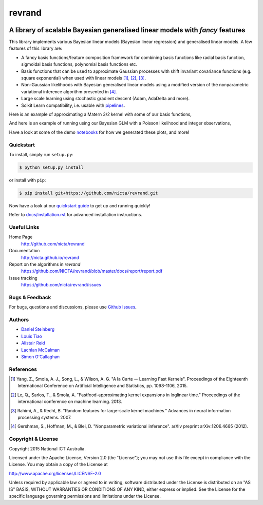 =======
revrand 
=======

.. image:: https://travis-ci.org/NICTA/revrand.svg?branch=master
   :target: https://travis-ci.org/NICTA/revrand

.. image:: https://codecov.io/github/NICTA/revrand/coverage.svg?branch=master
    :target: https://codecov.io/github/NICTA/revrand?branch=master

------------------------------------------------------------------------------
A library of scalable Bayesian generalised linear models with *fancy* features
------------------------------------------------------------------------------

This library implements various Bayesian linear models (Bayesian linear
regression) and generalised linear models. A few features of this library are:

- A fancy basis functions/feature composition framework for combining basis
  functions like radial basis function, sigmoidal basis functions, polynomial
  basis functions etc.
- Basis functions that can be used to approximate Gaussian processes with shift
  invariant covariance functions (e.g. square exponential) when used with
  linear models [1]_, [2]_, [3]_.
- Non-Gaussian likelihoods with Bayesian generalised linear models using a
  modified version of the nonparametric variational inference algorithm
  presented in [4]_.
- Large scale learning using stochastic gradient descent (Adam, AdaDelta and 
  more).
- Scikit Learn compatibility, i.e. usable with 
  `pipelines <http://scikit-learn.org/stable/modules/pipeline.html>`_.

Here is an example of approximating a Matern 3/2 kernel with some of our basis
functions,

.. image:: matern32.png
    :target: https://github.com/NICTA/revrand/tree/master/docs/

And here is an example of running using our Bayesian GLM with a Poisson
likelihood and integer observations,

.. image:: glm_demo.png
    :target: https://github.com/NICTA/revrand/tree/master/docs/

Have a look at some of the demo `notebooks <demos/>`_ for how we generated
these plots, and more!


Quickstart
----------

To install, simply run ``setup.py``:

.. code:: console

   $ python setup.py install

or install with ``pip``:

.. code:: console

   $ pip install git+https://github.com/nicta/revrand.git

Now have a look at our `quickstart guide <docs/quickstart.rst>`_ to get up and
running quickly!

Refer to `docs/installation.rst <docs/installation.rst>`_ for advanced 
installation instructions.


Useful Links
------------

Home Page
    http://github.com/nicta/revrand

Documentation
    http://nicta.github.io/revrand

Report on the algorithms in *revrand*
    https://github.com/NICTA/revrand/blob/master/docs/report/report.pdf

Issue tracking
    https://github.com/nicta/revrand/issues


Bugs & Feedback
---------------

For bugs, questions and discussions, please use 
`Github Issues <https://github.com/NICTA/revrand/issues>`_.


Authors
-------

- `Daniel Steinberg <https://github.com/dsteinberg>`_
- `Louis Tiao <https://github.com/ltiao>`_
- `Alistair Reid <https://github.com/AlistaiReid>`_
- `Lachlan McCalman <https://github.com/lmccalman>`_
- `Simon O'Callaghan <https://github.com/socallaghan>`_


References
----------

.. [1] Yang, Z., Smola, A. J., Song, L., & Wilson, A. G. "A la Carte --
   Learning Fast Kernels". Proceedings of the Eighteenth International
   Conference on Artificial Intelligence and Statistics, pp. 1098-1106,
   2015.
.. [2] Le, Q., Sarlos, T., & Smola, A. "Fastfood-approximating kernel
   expansions in loglinear time." Proceedings of the international conference
   on machine learning. 2013.
.. [3] Rahimi, A., & Recht, B. "Random features for large-scale kernel
   machines." Advances in neural information processing systems. 2007. 
.. [4] Gershman, S., Hoffman, M., & Blei, D. "Nonparametric variational
   inference". arXiv preprint arXiv:1206.4665 (2012).


Copyright & License
-------------------

Copyright 2015 National ICT Australia.

Licensed under the Apache License, Version 2.0 (the "License");
you may not use this file except in compliance with the License.
You may obtain a copy of the License at

http://www.apache.org/licenses/LICENSE-2.0

Unless required by applicable law or agreed to in writing, software
distributed under the License is distributed on an "AS IS" BASIS,
WITHOUT WARRANTIES OR CONDITIONS OF ANY KIND, either express or implied.
See the License for the specific language governing permissions and
limitations under the License.
